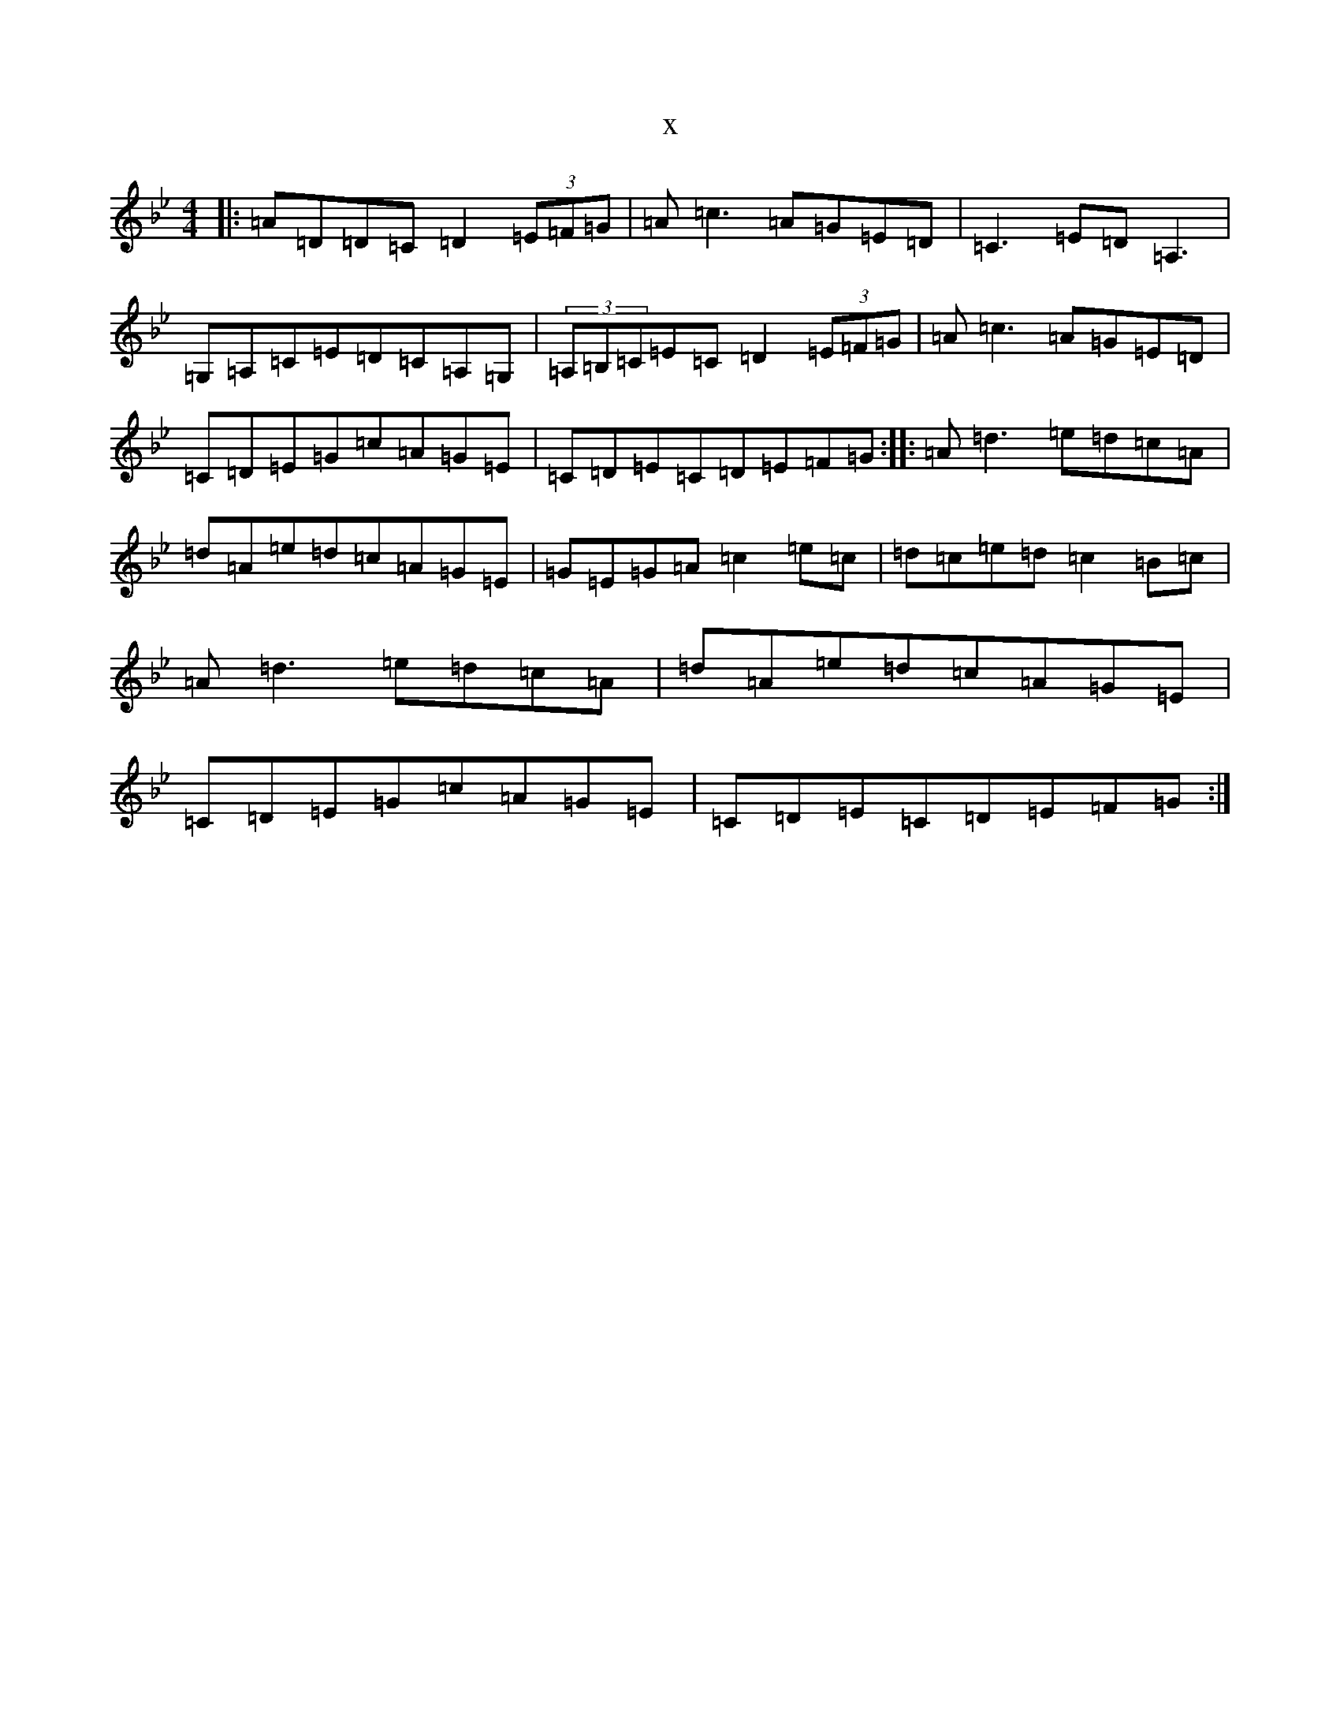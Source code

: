 X:4448
T:x
L:1/8
M:4/4
K: C Dorian
|:=A=D=D=C=D2(3=E=F=G|=A=c3=A=G=E=D|=C3=E=D=A,3|=G,=A,=C=E=D=C=A,=G,|(3=A,=B,=C=E=C=D2(3=E=F=G|=A=c3=A=G=E=D|=C=D=E=G=c=A=G=E|=C=D=E=C=D=E=F=G:||:=A=d3=e=d=c=A|=d=A=e=d=c=A=G=E|=G=E=G=A=c2=e=c|=d=c=e=d=c2=B=c|=A=d3=e=d=c=A|=d=A=e=d=c=A=G=E|=C=D=E=G=c=A=G=E|=C=D=E=C=D=E=F=G:|